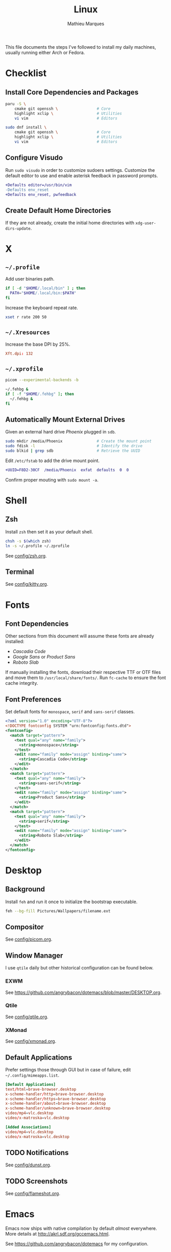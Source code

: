 #+TITLE: Linux
#+AUTHOR: Mathieu Marques
#+PROPERTY: header-args :results silent

This file documents the steps I've followed to install my daily machines,
usually running either Arch or Fedora.

* Checklist

** Install Core Dependencies and Packages

#+BEGIN_SRC sh
paru -S \
    cmake git openssh \                 # Core
    highlight xclip \                   # Utilities
    vi vim                              # Editors
#+END_SRC

#+BEGIN_SRC sh
sudo dnf install \
    cmake git openssh \                 # Core
    highlight xclip \                   # Utilities
    vi vim                              # Editors
#+END_SRC

** Configure Visudo

Run =sudo visudo= in order to customize sudoers settings. Customize the default
editor to use and enable asterisk feedback in password prompts.

#+BEGIN_SRC diff
+Defaults editor=/usr/bin/vim
-Defaults env_reset
+Defaults env_reset, pwfeedback
#+END_SRC

** Create Default Home Directories

If they are not already, create the initial home directories with
=xdg-user-dirs-update=.

* X

** =~/.profile=

Add user binaries path.

#+BEGIN_SRC sh :tangle ~/.profile
if [ -d "$HOME/.local/bin" ] ; then
  PATH="$HOME/.local/bin:$PATH"
fi
#+END_SRC

Increase the keyboard repeat rate.

#+BEGIN_SRC sh :tangle ~/.profile
xset r rate 200 50
#+END_SRC

** =~/.Xresources=

Increase the base DPI by 25%.

#+BEGIN_SRC conf :tangle ~/.Xresources
Xft.dpi: 132
#+END_SRC

** =~/.xprofile=

#+BEGIN_SRC sh :tangle ~/.xprofile
picom --experimental-backends -b

~/.fehbg &
if [ -f "$HOME/.fehbg" ]; then
  ~/.fehbg &
fi
#+END_SRC

** Automatically Mount External Drives

Given an external hard drive /Phoenix/ plugged in =sdb=.

#+BEGIN_SRC sh
sudo mkdir /media/Phoenix               # Create the mount point
sudo fdisk -l                           # Identify the drive
sudo blkid | grep sdb                   # Retrieve the UUID
#+END_SRC

Edit =/etc/fstab= to add the drive mount point.

#+BEGIN_SRC diff
+UUID=F8D2-30CF  /media/Phoenix  exfat  defaults  0  0
#+END_SRC

Confirm proper mouting with =sudo mount -a=.

* Shell

** Zsh

Install =zsh= then set it as your default shell.

#+BEGIN_SRC sh
chsh -s $(which zsh)
ln -s ~/.profile ~/.zprofile
#+END_SRC

See [[./config/zsh.org][config/zsh.org]].

** Terminal

See [[./config/kitty.org][config/kitty.org]].

* Fonts

** Font Dependencies

Other sections from this document will assume these fonts are already installed:

- /Cascadia Code/
- /Google Sans/ or /Product Sans/
- /Roboto Slab/

If manually installing the fonts, download their respective TTF or OTF files and
move them to =/usr/local/share/fonts/=. Run =fc-cache= to ensure the font cache
integrity.

** Font Preferences

Set default fonts for =monospace=, =serif= and =sans-serif= classes.

#+BEGIN_SRC xml :tangle /sudo::/etc/fonts/local.conf
<?xml version="1.0" encoding="UTF-8"?>
<!DOCTYPE fontconfig SYSTEM "urn:fontconfig:fonts.dtd">
<fontconfig>
  <match target="pattern">
    <test qual="any" name="family">
      <string>monospace</string>
    </test>
    <edit name="family" mode="assign" binding="same">
      <string>Cascadia Code</string>
    </edit>
  </match>
  <match target="pattern">
    <test qual="any" name="family">
      <string>sans-serif</string>
    </test>
    <edit name="family" mode="assign" binding="same">
      <string>Product Sans</string>
    </edit>
  </match>
  <match target="pattern">
    <test qual="any" name="family">
      <string>serif</string>
    </test>
    <edit name="family" mode="assign" binding="same">
      <string>Roboto Slab</string>
    </edit>
  </match>
</fontconfig>
#+END_SRC

* Desktop

** Background

Install =feh= and run it once to initialize the bootstrap executable.

#+BEGIN_SRC sh
feh --bg-fill Pictures/Wallpapers/filename.ext
#+END_SRC

** Compositor

See [[./config/picom.org][config/picom.org]].

** Window Manager

I use =qtile= daily but other historical configuration can be found below.

*** EXWM

See [[https://github.com/angrybacon/dotemacs/blob/master/DESKTOP.org]].

*** Qtile

See [[./config/qtile.org][config/qtile.org]].

*** XMonad

See [[./config/xmonad.org][config/xmonad.org]].

** Default Applications

Prefer settings those through GUI but in case of failure, edit
=~/.config/mimeapps.list=.

#+BEGIN_SRC conf
[Default Applications]
text/html=brave-browser.desktop
x-scheme-handler/http=brave-browser.desktop
x-scheme-handler/https=brave-browser.desktop
x-scheme-handler/about=brave-browser.desktop
x-scheme-handler/unknown=brave-browser.desktop
video/mp4=vlc.desktop
video/x-matroska=vlc.desktop

[Added Associations]
video/mp4=vlc.desktop
video/x-matroska=vlc.desktop
#+END_SRC

** TODO Notifications

See [[./config/dunst.org][config/dunst.org]].

** TODO Screenshots

See [[./config/flameshot.org][config/flameshot.org]].

* Emacs

Emacs now ships with native compilation by default /almost/ everywhere. More
details at [[http://akrl.sdf.org/gccemacs.html]].

See https://github.com/angrybacon/dotemacs for my configuration.

* Vim

I mostly use Emacs but sometimes Vim too so minor tweaks are enough.

See [[./config/vim.org][config/vim.org]].

The above configuration tangles to =/etc/vimrc.local=. Load it from the
system-wide configuration at =/etc/vimrc=.

#+BEGIN_SRC diff
+:source /etc/vimrc.local
#+END_SRC

And link it to your user.

#+BEGIN_SRC sh
ln -s /etc/vimrc.local ~/.vimrc
#+END_SRC

* Git

** Base Configuration

Default settings for all Git projects.

#+BEGIN_SRC conf :tangle ~/.gitconfig
[user]
    email = mathieumarques78@gmail.com
    name = Mathieu Marques
[core]
    excludesfile = ~/.gitignore
    ignorecase = true
[pull]
    rebase = true
[rebase]
    autosquash = true
#+END_SRC

Default ignore list for all Git projects.

#+BEGIN_SRC conf :tangle ~/.gitignore
.dir-locals.el
#+END_SRC

* SSH

Create your public key and push it to the clipboard for further use.

#+BEGIN_SRC sh
ssh-keygen -t ed25519
xclip -sel clip < ~/.ssh/id_ed25519.pub
#+END_SRC

* Other Utilities

#+BEGIN_SRC sh
sudo dnf install \
    deluge flameshot kitty gimp \       # Applications
    baobab ncdu pcmanfm \               # Files
    btop htop \                         # Monitors
    neofetch ripgrep tree               # Terminal utilities
#+END_SRC

#+BEGIN_SRC sh
flatpak install \
    com.brave.Browser \
    com.discordapp.Discord \
    com.slack.Slack \
    com.spotify.Client \
    org.videolan.VLC
#+END_SRC

* COMMENT Local Variables

# Local Variables:
# after-save-hook: (org-babel-tangle t)
# End:
